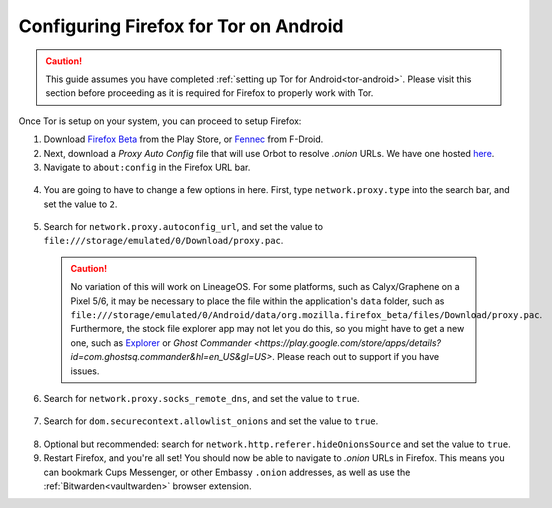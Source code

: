 .. _torff-android:

======================================
Configuring Firefox for Tor on Android
======================================

.. caution::
  This guide assumes you have completed :ref:`setting up Tor for Android<tor-android>`. Please visit this section before proceeding as it is required for Firefox to properly work with Tor.

Once Tor is setup on your system, you can proceed to setup Firefox:

1. Download `Firefox Beta <https://play.google.com/store/apps/details?id=org.mozilla.firefox_beta>`_ from the Play Store, or `Fennec <https://f-droid.org/en/packages/org.mozilla.fennec_fdroid/>`_ from F-Droid.

2. Next, download a `Proxy Auto Config` file that will use Orbot to resolve `.onion` URLs. We have one hosted `here <https://registry.start9labs.com/sys/proxy.pac>`_.

3. Navigate to ``about:config`` in the Firefox URL bar.

  .. figure:: /_static/images/tor/about_config.png
    :width: 50%
    :alt: Firefox about config

4. You are going to have to change a few options in here. First, type ``network.proxy.type`` into the search bar, and set the value to ``2``.

  .. figure:: /_static/images/tor/network_proxy_type.png
    :width: 50%
    :alt: Firefox network proxy type setting screenshot

5. Search for ``network.proxy.autoconfig_url``, and set the value to ``file:///storage/emulated/0/Download/proxy.pac``.

  .. caution:: No variation of this will work on LineageOS.  For some platforms, such as Calyx/Graphene on a Pixel 5/6, it may be necessary to place the file within the application's ``data`` folder, such as ``file:///storage/emulated/0/Android/data/org.mozilla.firefox_beta/files/Download/proxy.pac``.  Furthermore, the stock file explorer app may not let you do this, so you might have to get a new one, such as `Explorer <https://play.google.com/store/apps/details?id=com.speedsoftware.explorer&hl=en_US&gl=US>`_ or `Ghost Commander <https://play.google.com/store/apps/details?id=com.ghostsq.commander&hl=en_US&gl=US>`.  Please reach out to support if you have issues.

  .. figure:: /_static/images/tor/autoconfig_url.png
    :width: 50%
    :alt: Firefox autoconfig url setting screenshot

6. Search for ``network.proxy.socks_remote_dns``, and set the value to ``true``.

  .. figure:: /_static/images/tor/socks_remote_dns.png
    :width: 50%
    :alt: Firefox socks remote dns setting screenshot

7. Search for ``dom.securecontext.allowlist_onions`` and set the value to ``true``.

  .. figure:: /_static/images/tor/firefox_allowlist_mobile.png
    :width: 50%
    :alt: Firefox whitelist onions screenshot

8. Optional but recommended: search for ``network.http.referer.hideOnionsSource`` and set the value to ``true``.

9. Restart Firefox, and you're all set! You should now be able to navigate to `.onion` URLs in Firefox. This means you can bookmark Cups Messenger, or other Embassy ``.onion`` addresses, as well as use the :ref:`Bitwarden<vaultwarden>` browser extension.

